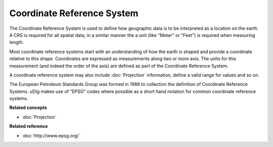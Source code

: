 Coordinate Reference System
~~~~~~~~~~~~~~~~~~~~~~~~~~~

The Coordinate Reference System is used to define how geographic data is to be interpreted as a
location on the earth. A CRS is required for all spatial data, in a similar manner the a unit (like
"Meter" or "Feet") is required when measuring length.

Most coordinate reference systems start with an understanding of how the earth is shaped and provide
a coordinate relative to this shape. Coordinates are expressed as measurements along two or more
axis. The units for this measurement (and indeed the order of the axis) are defined as part of the
Coordinate Reference System.

A coordinate reference system may also include :doc:`Projection` information, define a
valid range for values and so on.

The European Petroleum Standards Group was formed in 1986 to collection the definition of Coordinate
Reference Systems. uDIg makes use of "EPSG" codes where possible as a short hand notation for common
coordinate reference systems.

**Related concepts**


* :doc:`Projection`


**Related reference**


* :doc:`http://www.epsg.org/`


